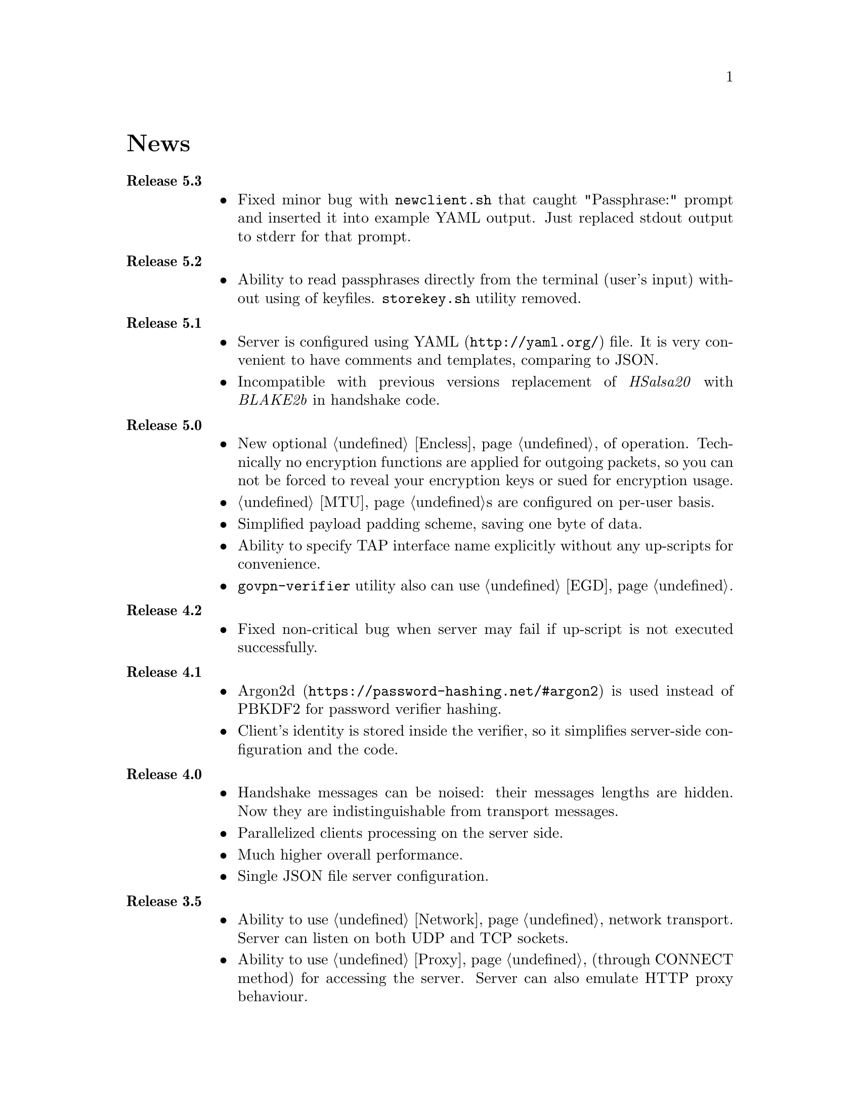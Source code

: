 @node News
@cindex Releases
@cindex News
@unnumbered News

@table @strong

@item @anchor{Release_5.3} Release 5.3
@cindex Release 5.3
@itemize
@item Fixed minor bug with @code{newclient.sh} that caught
"Passphrase:" prompt and inserted it into example YAML output.
Just replaced stdout output to stderr for that prompt.
@end itemize

@item @anchor{Release_5.2} Release 5.2
@cindex Release 5.2
@itemize
@item Ability to read passphrases directly from the terminal (user's
input) without using of keyfiles. @code{storekey.sh} utility removed.
@end itemize

@item @anchor{Release_5.1} Release 5.1
@cindex Release 5.1
@itemize
@item Server is configured using @url{http://yaml.org/, YAML} file. It
is very convenient to have comments and templates, comparing to JSON.
@item Incompatible with previous versions replacement of @emph{HSalsa20}
with @emph{BLAKE2b} in handshake code.
@end itemize

@item @anchor{Release_5.0} Release 5.0
@cindex Release 5.0
@itemize
@item New optional @ref{Encless, encryptionless mode} of operation.
Technically no encryption functions are applied for outgoing packets, so
you can not be forced to reveal your encryption keys or sued for
encryption usage.
@item @ref{MTU}s are configured on per-user basis.
@item Simplified payload padding scheme, saving one byte of data.
@item Ability to specify TAP interface name explicitly without any
up-scripts for convenience.
@item @code{govpn-verifier} utility also can use @ref{EGD}.
@end itemize

@item @anchor{Release_4.2} Release 4.2
@cindex Release 4.2
@itemize
@item Fixed non-critical bug when server may fail if up-script is not
executed successfully.
@end itemize

@item @anchor{Release_4.1} Release 4.1
@cindex Release 4.1
@itemize
@item @url{https://password-hashing.net/#argon2, Argon2d} is used instead
of PBKDF2 for password verifier hashing.
@item Client's identity is stored inside the verifier, so it simplifies
server-side configuration and the code.
@end itemize

@item @anchor{Release_4.0} Release 4.0
@cindex Release 4.0
@itemize
@item Handshake messages can be noised: their messages lengths are
hidden. Now they are indistinguishable from transport messages.
@item Parallelized clients processing on the server side.
@item Much higher overall performance.
@item Single JSON file server configuration.
@end itemize

@item @anchor{Release_3.5} Release 3.5
@cindex Release 3.5
@itemize
@item Ability to use @ref{Network, TCP} network transport.
Server can listen on both UDP and TCP sockets.
@item Ability to use @ref{Proxy, HTTP proxies} (through CONNECT method)
for accessing the server. Server can also emulate HTTP proxy behaviour.
@item Updated Poly1305 library with ARM-related bugfixes.
@item Go 1.5+ version is highly recommended because of performance
reasons.
@end itemize

@item @anchor{Release_3.4} Release 3.4
@cindex Release 3.4
@itemize
@item Ability to use external @ref{EGD}-compatible PRNGs. Now you are
able to use GoVPN even on systems with the bad @code{/dev/random},
providing higher quality entropy from external sources.
@item Removed @code{-noncediff} option. It is replaced with in-memory
storage of seen nonces, thus eliminating possible replay attacks at all
without performance degradation related to inbound packets reordering.
@end itemize

@item @anchor{Release_3.3} Release 3.3
@cindex Release 3.3
@itemize
@item Compatibility with an old GNU Make 3.x. Previously only BSD Make
and GNU Make 4.x were supported.
@item /dev/urandom is used for correct client identity generation under
GNU/Linux systems. Previously /dev/random can produce less than required
128-bits of random.
@item Updated user manual examples.
@end itemize

@item @anchor{Release_3.2} Release 3.2
@cindex Release 3.2
@itemize
@item
Deterministic building: dependent libraries source code commits are
fixed in our makefiles.
@item
No Internet connection is needed for building the source code: all
required libraries are included in release tarballs.
@item
FreeBSD Make compatibility. GNU Make is not necessary anymore.
@end itemize

@item @anchor{Release_3.1} Release 3.1
@cindex Release 3.1
@itemize
@item
Diffie-Hellman public keys are encoded with Elligator algorithm when
sending over the wire, making them indistinguishable from the random
strings, preventing detection of successful decryption try when guessing
passwords (that are used to create DSA public keys). But this will
consume twice entropy for DH key generation in average.
@end itemize

@item @anchor{Release_3.0} Release 3.0
@cindex Release 3.0
@itemize
@item
EKE protocol is replaced by Augmented-EKE and static symmetric (both
sides have it) pre-shared key replaced with server-side verifier. This
requires, 64 more bytes in handshake traffic, Ed25519 dependency with
corresponding sign/verify computations, PBKDF2 dependency and its
usage on the client side during handshake.

A-EKE with PBKDF2-based verifiers is resistant to dictionary attacks,
can use human memorable passphrases instead of static keys and
server-side verifiers can not be used for authentication (compromised
server does not leak client's authentication keys/passphrases).

@item
Changed transport message structure: added payload packet's length.
This will increase transport overhead for two bytes, but heartbeat
packets became smaller

@item
Ability to hide underlying packets lengths by appending noise, junk
data during transmission. Each packet can be fill up-ed to its
maximal MTU size.

@item
Ability to hide underlying packets appearance rate, by generating
Constant Packet Rate traffic. This includes noise generation too.
@item
Per-peer @code{-timeout}, @code{-noncediff}, @code{-noise} and
@code{-cpr} configuration options for server.
@end itemize

@item @anchor{Release_2.4} Release 2.4
@cindex Release 2.4
@itemize
@item
Added ability to optionally run built-in HTTP-server responding with
JSON of all known connected peers information. Real-time client's
statistics.

@item
Documentation is explicitly licenced under GNU FDL 1.3+.
@end itemize

@item @anchor{Release_2.3} Release 2.3
@cindex Release 2.3
@itemize
@item
Handshake packets became indistinguishable from the random.
Now all GoVPN's traffic is the noise for men in the middle.

@item
Handshake messages are smaller (16% traffic reduce).

@item
Adversary now can not create malicious fake handshake packets that
will force server to generate private DH key, preventing entropy
consuming and resource heavy computations.
@end itemize

@item @anchor{Release_2.2} Release 2.2
@cindex Release 2.2
@itemize
@item Fixed several possible channel deadlocks.
@end itemize

@item @anchor{Release_2.1} Release 2.1
@cindex Release 2.1
@itemize
@item Fixed Linux-related building.
@end itemize

@item @anchor{Release_2.0} Release 2.0
@cindex Release 2.0
@itemize
@item Added clients identification.
@item Simultaneous several clients support by server.
@item Per-client up/down scripts.
@end itemize

@item @anchor{Release_1.5} Release 1.5
@cindex Release 1.5
@itemize
@item Nonce obfuscation/encryption.
@end itemize

@item @anchor{Release_1.4} Release 1.4
@cindex Release 1.4
@itemize
@item Performance optimizations.
@end itemize

@item @anchor{Release_1.3} Release 1.3
@cindex Release 1.3
@itemize
@item Heartbeat feature.
@item Rehandshake feature.
@item up- and down- optinal scripts.
@end itemize

@item @anchor{Release_1.1} Release 1.1
@cindex Release 1.1
@itemize
@item FreeBSD support.
@end itemize

@item @anchor{Release_1.0} Release 1.0
@cindex Release 1.0
@itemize
@item Initial stable release.
@end itemize

@end table
